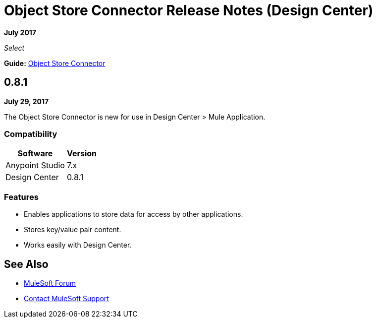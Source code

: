 = Object Store Connector Release Notes (Design Center)
:keywords: release notes, object, store, object store

*July 2017*

_Select_

*Guide:* link:/connectors/object-store-connector[Object Store Connector]

== 0.8.1

*July 29, 2017*

The Object Store Connector is new for use in Design Center > Mule Application.

=== Compatibility

[%header%autowidth.spread]
|===
|Software |Version
|Anypoint Studio |7.x
|Design Center |0.8.1
|===

=== Features

* Enables applications to store data for access by other applications.
* Stores key/value pair content.
* Works easily with Design Center.


== See Also

* https://forums.mulesoft.com[MuleSoft Forum]
* https://support.mulesoft.com[Contact MuleSoft Support]

